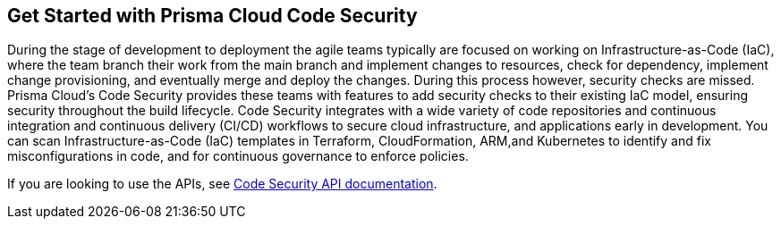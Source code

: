 == Get Started with Prisma Cloud Code Security

During the stage of development to deployment the agile teams typically are focused on working on Infrastructure-as-Code (IaC), where the team branch their work from the main branch and implement changes to resources, check for dependency, implement change provisioning, and eventually merge and deploy the changes. During this process however, security checks are missed. Prisma Cloud's Code Security provides these teams with features to add security checks to their existing IaC model, ensuring security throughout the build lifecycle.
Code Security integrates with a wide variety of code repositories and continuous integration and continuous delivery (CI/CD) workflows to secure cloud infrastructure, and applications early in development. You can scan Infrastructure-as-Code (IaC) templates in Terraform, CloudFormation, ARM,and Kubernetes to identify and fix misconfigurations in code, and for continuous governance to enforce policies.

If you are looking to use the APIs, see https://pan.dev/prisma-cloud/api/code/[Code Security API documentation].
